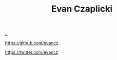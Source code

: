 :PROPERTIES:
:ID: 26C2B24B-CF52-4C76-B9C5-E86FA7EAF9E5
:END:
#+TITLE: Evan Czaplicki

[[file:..][..]]

https://github.com/evancz

https://twitter.com/evancz
